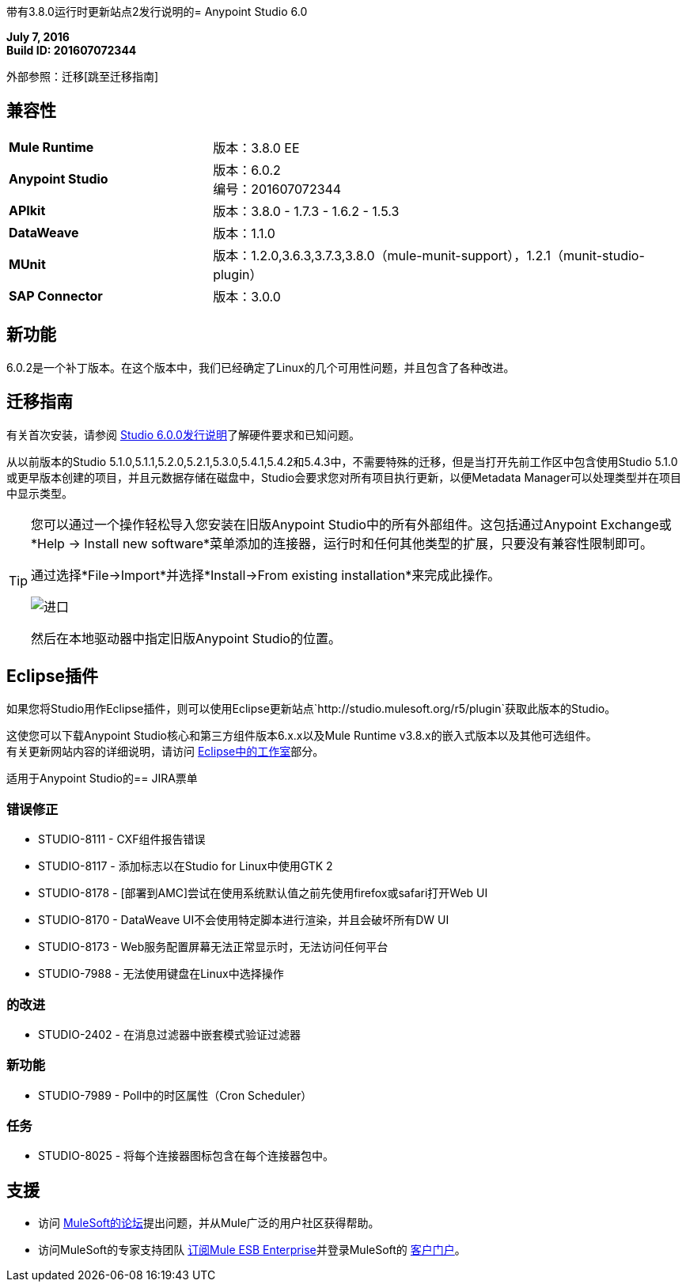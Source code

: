 带有3.8.0运行时更新站点2发行说明的=  Anypoint Studio 6.0

*July 7, 2016* +
*Build ID: 201607072344*

外部参照：迁移[跳至迁移指南]

== 兼容性

[cols="30a,70a"]
|===
|  *Mule Runtime*
| 版本：3.8.0 EE

| *Anypoint Studio*
|版本：6.0.2 +
编号：201607072344

| *APIkit*
|版本：3.8.0  -  1.7.3  -  1.6.2  -  1.5.3

| *DataWeave* +
|版本：1.1.0

| *MUnit* +
|版本：1.2.0,3.6.3,3.7.3,3.8.0（mule-munit-support），1.2.1（munit-studio-plugin）

| *SAP Connector*
|版本：3.0.0
|===


== 新功能

6.0.2是一个补丁版本。在这个版本中，我们已经确定了Linux的几个可用性问题，并且包含了各种改进。


[[migration]]
== 迁移指南

有关首次安装，请参阅 link:/release-notes/anypoint-studio-6.0-with-3.8-runtime-release-notes#hardware-requirements[Studio 6.0.0发行说明]了解硬件要求和已知问题。

从以前版本的Studio 5.1.0,5.1.1,5.2.0,5.2.1,5.3.0,5.4.1,5.4.2和5.4.3中，不需要特殊的迁移，但是当打开先前工作区中包含使用Studio 5.1.0或更早版本创建的项目，并且元数据存储在磁盘中，Studio会要求您对所有项目执行更新，以便Metadata Manager可以处理类型并在项目中显示类型。


[TIP]
====
您可以通过一个操作轻松导入您安装在旧版Anypoint Studio中的所有外部组件。这包括通过Anypoint Exchange或*Help -> Install new software*菜单添加的连接器，运行时和任何其他类型的扩展，只要没有兼容性限制即可。

通过选择*File->Import*并选择*Install->From existing installation*来完成此操作。

image:import_extensions.png[进口]

然后在本地驱动器中指定旧版Anypoint Studio的位置。
====

==  Eclipse插件

如果您将Studio用作Eclipse插件，则可以使用Eclipse更新站点`+http://studio.mulesoft.org/r5/plugin+`获取此版本的Studio。

这使您可以下载Anypoint Studio核心和第三方组件版本6.x.x以及Mule Runtime v3.8.x的嵌入式版本以及其他可选组件。 +
有关更新网站内容的详细说明，请访问 link:/anypoint-studio/v/6/studio-in-eclipse#available-software-in-the-update-site[Eclipse中的工作室]部分。

适用于Anypoint Studio的==  JIRA票单

=== 错误修正

*  STUDIO-8111  -  CXF组件报告错误
*  STUDIO-8117  - 添加标志以在Studio for Linux中使用GTK 2
*  STUDIO-8178  -  [部署到AMC]尝试在使用系统默认值之前先使用firefox或safari打开Web UI
*  STUDIO-8170  -  DataWeave UI不会使用特定脚本进行渲染，并且会破坏所有DW UI
*  STUDIO-8173  -  Web服务配置屏幕无法正常显示时，无法访问任何平台
*  STUDIO-7988  - 无法使用键盘在Linux中选择操作

=== 的改进

*  STUDIO-2402  - 在消息过滤器中嵌套模式验证过滤器

=== 新功能

*  STUDIO-7989  -  Poll中的时区属性（Cron Scheduler）

=== 任务

*  STUDIO-8025  - 将每个连接器图标包含在每个连接器包中。

== 支援


* 访问 link:http://forums.mulesoft.com/[MuleSoft的论坛]提出问题，并从Mule广泛的用户社区获得帮助。
* 访问MuleSoft的专家支持团队 link:https://www.mulesoft.com/support-and-services/mule-esb-support-license-subscription[订阅Mule ESB Enterprise]并登录MuleSoft的 link:http://www.mulesoft.com/support-login[客户门户]。

